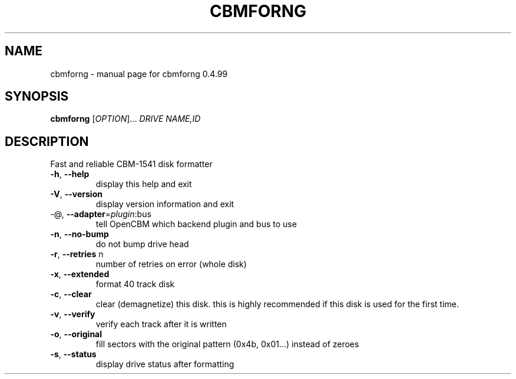 .\" DO NOT MODIFY THIS FILE!  It was generated by help2man 1.36.
.TH CBMFORNG "1" "May 2011" "cbmforng 0.4.99" "User Commands"
.SH NAME
cbmforng \- manual page for cbmforng 0.4.99
.SH SYNOPSIS
.B cbmforng
[\fIOPTION\fR]... \fIDRIVE NAME,ID\fR
.SH DESCRIPTION
Fast and reliable CBM\-1541 disk formatter
.PP

.TP
\fB\-h\fR, \fB\-\-help\fR
display this help and exit
.TP
\fB\-V\fR, \fB\-\-version\fR
display version information and exit
.TP
\-@, \fB\-\-adapter\fR=\fIplugin\fR:bus
tell OpenCBM which backend plugin and bus to use
.PP

.TP
\fB\-n\fR, \fB\-\-no\-bump\fR
do not bump drive head
.TP
\fB\-r\fR, \fB\-\-retries\fR n
number of retries on error (whole disk)
.TP
\fB\-x\fR, \fB\-\-extended\fR
format 40 track disk
.TP
\fB\-c\fR, \fB\-\-clear\fR
clear (demagnetize) this disk.
this is highly recommended if this disk
is used for the first time.
.TP
\fB\-v\fR, \fB\-\-verify\fR
verify each track after it is written
.TP
\fB\-o\fR, \fB\-\-original\fR
fill sectors with the original pattern
(0x4b, 0x01...) instead of zeroes
.TP
\fB\-s\fR, \fB\-\-status\fR
display drive status after formatting
.PP


